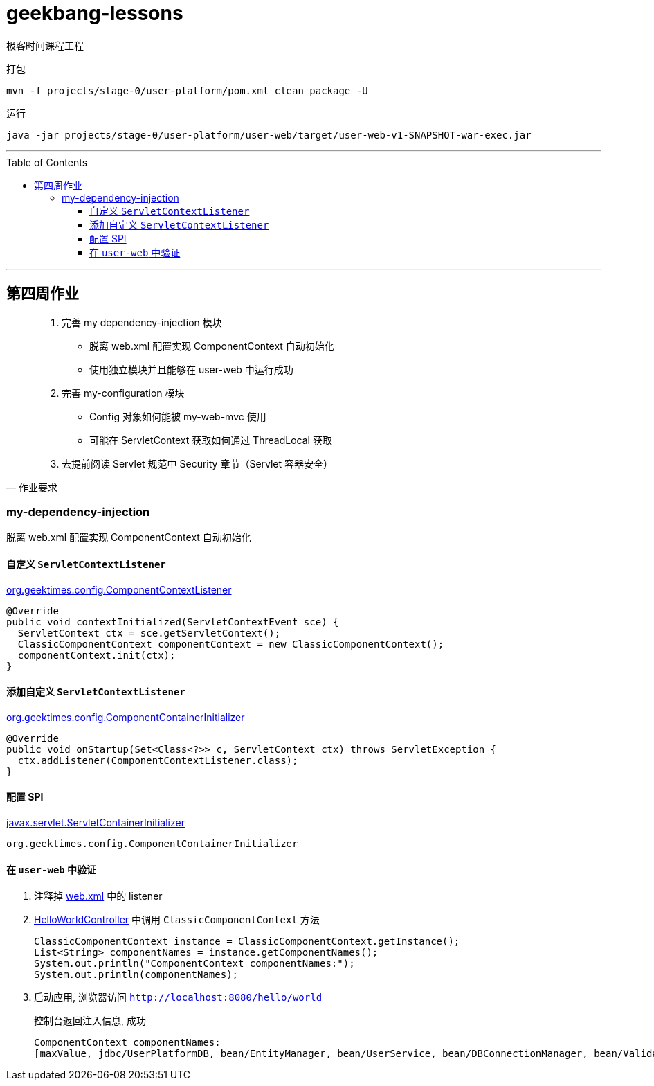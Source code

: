 = geekbang-lessons
:toc: macro
:toclevels: 4
:icons: font
:source-highlighter: rouge

极客时间课程工程

.打包
[source,bash]
----
mvn -f projects/stage-0/user-platform/pom.xml clean package -U
----

.运行
[source,bash]
----
java -jar projects/stage-0/user-platform/user-web/target/user-web-v1-SNAPSHOT-war-exec.jar
----

'''

toc::[]

'''

== 第四周作业

[quote,作业要求]
____
. 完善 my dependency-injection 模块
* 脱离 web.xml 配置实现 ComponentContext 自动初始化
* 使用独立模块并且能够在 user-web 中运行成功
. 完善 my-configuration 模块
* Config 对象如何能被 my-web-mvc 使用
* 可能在 ServletContext 获取如何通过 ThreadLocal 获取
. 去提前阅读 Servlet 规范中 Security 章节（Servlet 容器安全）
____

=== my-dependency-injection

[.lead]
脱离 web.xml 配置实现 ComponentContext 自动初始化

==== 自定义 `ServletContextListener`

link:projects/stage-0/user-platform/my-dependency-injection/src/main/java/org/geektimes/config/ComponentContextListener.java[org.geektimes.config.ComponentContextListener]

[source,java]
----
@Override
public void contextInitialized(ServletContextEvent sce) {
  ServletContext ctx = sce.getServletContext();
  ClassicComponentContext componentContext = new ClassicComponentContext();
  componentContext.init(ctx);
}
----

==== 添加自定义 `ServletContextListener`

link:projects/stage-0/user-platform/my-dependency-injection/src/main/java/org/geektimes/config/ComponentContainerInitializer.java[org.geektimes.config.ComponentContainerInitializer]

[source,java]
----
@Override
public void onStartup(Set<Class<?>> c, ServletContext ctx) throws ServletException {
  ctx.addListener(ComponentContextListener.class);
}
----

==== 配置 SPI

link:projects/stage-0/user-platform/my-dependency-injection/src/main/resources/META-INF/services/javax.servlet.ServletContainerInitializer[javax.servlet.ServletContainerInitializer]

----
org.geektimes.config.ComponentContainerInitializer
----

==== 在 `user-web` 中验证

. 注释掉 link:projects/stage-0/user-platform/user-web/src/main/webapp/WEB-INF/web.xml[web.xml] 中的 listener

. link:projects/stage-0/user-platform/user-web/src/main/java/org/geektimes/projects/user/web/controller/HelloWorldController.java[HelloWorldController] 中调用 `ClassicComponentContext` 方法
+
[source,java]
----
ClassicComponentContext instance = ClassicComponentContext.getInstance();
List<String> componentNames = instance.getComponentNames();
System.out.println("ComponentContext componentNames:");
System.out.println(componentNames);
----

. 启动应用, 浏览器访问 `http://localhost:8080/hello/world`
+
.控制台返回注入信息, 成功
----
ComponentContext componentNames:
[maxValue, jdbc/UserPlatformDB, bean/EntityManager, bean/UserService, bean/DBConnectionManager, bean/Validator]
----
